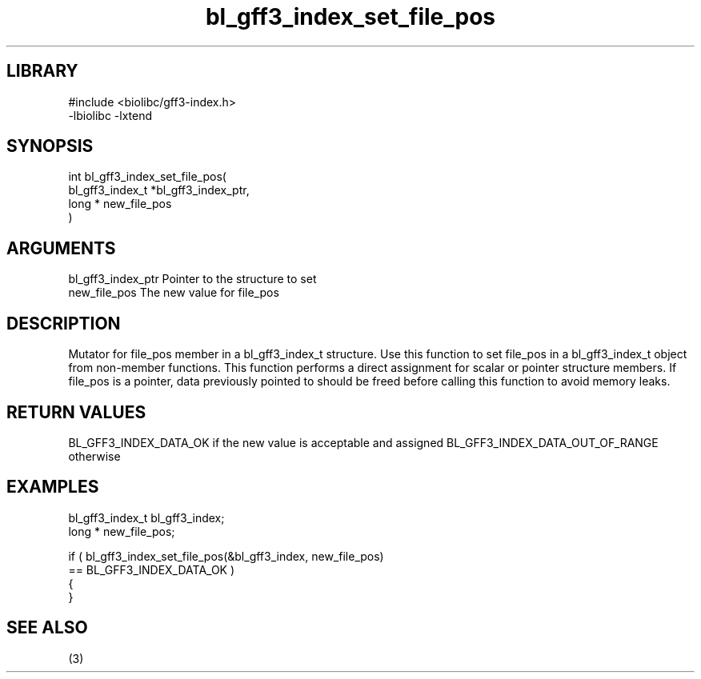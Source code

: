 \" Generated by c2man from bl_gff3_index_set_file_pos.c
.TH bl_gff3_index_set_file_pos 3

.SH LIBRARY
\" Indicate #includes, library name, -L and -l flags
.nf
.na
#include <biolibc/gff3-index.h>
-lbiolibc -lxtend
.ad
.fi

\" Convention:
\" Underline anything that is typed verbatim - commands, etc.
.SH SYNOPSIS
.nf
.na
int     bl_gff3_index_set_file_pos(
bl_gff3_index_t *bl_gff3_index_ptr,
long * new_file_pos
)
.ad
.fi

.SH ARGUMENTS
.nf
.na
bl_gff3_index_ptr Pointer to the structure to set
new_file_pos    The new value for file_pos
.ad
.fi

.SH DESCRIPTION

Mutator for file_pos member in a bl_gff3_index_t structure.
Use this function to set file_pos in a bl_gff3_index_t object
from non-member functions.  This function performs a direct
assignment for scalar or pointer structure members.  If
file_pos is a pointer, data previously pointed to should
be freed before calling this function to avoid memory
leaks.

.SH RETURN VALUES

BL_GFF3_INDEX_DATA_OK if the new value is acceptable and assigned
BL_GFF3_INDEX_DATA_OUT_OF_RANGE otherwise

.SH EXAMPLES
.nf
.na

bl_gff3_index_t  bl_gff3_index;
long *          new_file_pos;

if ( bl_gff3_index_set_file_pos(&bl_gff3_index, new_file_pos)
        == BL_GFF3_INDEX_DATA_OK )
{
}
.ad
.fi

.SH SEE ALSO

(3)

